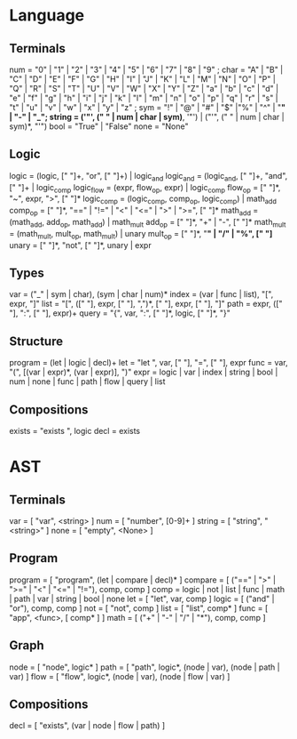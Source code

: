 
* Language
** Terminals
  num    = "0" | "1" | "2" | "3" | "4" | "5" | "6" | "7" | "8" | "9" ;
  char   = "A" | "B" | "C" | "D" | "E" | "F" | "G" | "H" | "I" | "J" | "K" | "L" | "M" | "N" | "O" | "P" | "Q" | "R" | "S" | "T" | "U" | "V" | "W" | "X" | "Y" | "Z" | "a" | "b" | "c" | "d" | "e" | "f" | "g" | "h" | "i" | "j" | "k" | "l" | "m" | "n" | "o" | "p" | "q" | "r" | "s" | "t" | "u" | "v" | "w" | "x" | "y" | "z" ; 
  sym    = "!" | "@" | "#" | "$" |"%" | "^" | "*" | "-" | "_";
  string = ('"', (" " | num | char | sym)*, '"') | ("'", (" " | num | char | sym)*, "'")
  bool   = "True" | "False"
  none   = "None"
  
** Logic
   logic      = (logic, [" "]+, "or", [" "]+) | logic_and
   logic_and  = (logic_and, [" "]+, "and", [" "]+ | logic_comp
   logic_flow = (expr, flow_op, expr) | logic_comp
   flow_op    = [" "]*, "~", expr, ">", [" "]*
   logic_comp = (logic_comp, comp_op, logic_comp) | math_add
   comp_op    = [" "]*, "==" | "!=" | "<" | "<=" | ">" | ">=", [" "]*
   math_add   = (math_add, add_op, math_add) | math_mult
   add_op     = [" "]*, "+" | "-", [" "]*
   math_mult  = (math_mult, mult_op, math_mult) | unary
   mult_op    = [" "]*, "*" | "/" | "%", [" "]*
   unary      = [" "]*, "not", [" "]*, unary | expr
   
** Types
   var   = ("_" | sym | char), (sym | char | num)*
   index = (var | func | list), "[", expr, "]"
   list  = "[", ([" "], expr, [" "], ",")*, [" "], expr, [" "], "]"
   path = expr, ([" "], ":", [" "], expr)+
   query = "{", var, ":", [" "]*, logic, [" "]*, "}"
   
** Structure
   program    = (let | logic | decl)+
   let        = "let ", var, [" "], "=", [" "], expr
   func       = var, "(", [(var | expr)*, (var | expr)], ")"
   expr       = logic | var | index | string | bool | num | none | func | path | flow | query | list
   
** Compositions
   exists = "exists ", logic
   decl   = exists


* AST
** Terminals
   var    = [ "var", <string> ]
   num    = [ "number", [0-9]+ ]
   string = [ "string", "<string>" ]
   none   = [ "empty", <None> ]   
   
** Program
   program = [ "program", (let | compare | decl)* ]
   compare = [ ("==" | ">" | ">=" | "<" | "<=" | "!="), comp, comp ]
   comp    = logic | not | list | func | math | path | var | string | bool | none
   let     = [ "let", var, comp ]
   logic   = [ ("and" | "or"), comp, comp ]
   not     = [ "not", comp ]
   list    = [ "list",  comp* ]
   func    = [ "app", <func>, [ comp* ] ]
   math    = [ ("+" | "-" | "/" | "*"), comp, comp ]
   
** Graph
   node = [ "node", logic* ]
   path = [ "path", logic*, (node | var), (node | path | var) ]
   flow = [ "flow", logic*, (node | var), (node | flow | var) ]
   
** Compositions
   decl = [ "exists", (var | node | flow | path) ]
   
